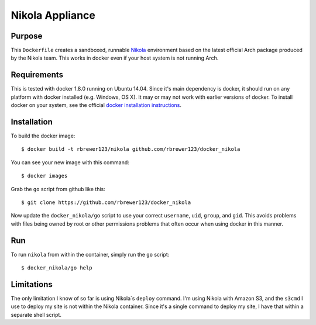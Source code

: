 ##############################
Nikola Appliance
##############################

Purpose
###########

This ``Dockerfile`` creates a sandboxed, runnable `Nikola
<https://getnikola.com>`_ environment based on the latest official Arch
package produced by the Nikola team.  This works in docker even if your
host system is not running Arch.


Requirements
################

This is tested with docker 1.8.0 running on Ubuntu 14.04.  Since it's
main dependency is docker, it should run on any platform with docker
installed (e.g. Windows, OS X).  It may or may not work with earlier
versions of docker.  To install docker on your system, see the
official `docker installation instructions
<https://docs.docker.com/installation>`_.



Installation
##############

To build the docker image::

  $ docker build -t rbrewer123/nikola github.com/rbrewer123/docker_nikola

You can see your new image with this command::

  $ docker images

Grab the ``go`` script from github like this::

  $ git clone https://github.com/rbrewer123/docker_nikola

Now update the ``docker_nikola/go`` script to use your correct
``username``, ``uid``, ``group``, and ``gid``.  This avoids problems with
files being owned by root or other permissions problems that often occur
when using docker in this manner.


Run
#######

To run ``nikola`` from within the container, simply run the ``go`` script::

  $ docker_nikola/go help


Limitations 
#############

The only limitation I know of so far is using Nikola`s ``deploy`` command.
I'm using Nikola with Amazon S3, and the ``s3cmd`` I use to deploy my site
is not within the Nikola container.  Since it's a single command to deploy
my site, I have that within a separate shell script.
